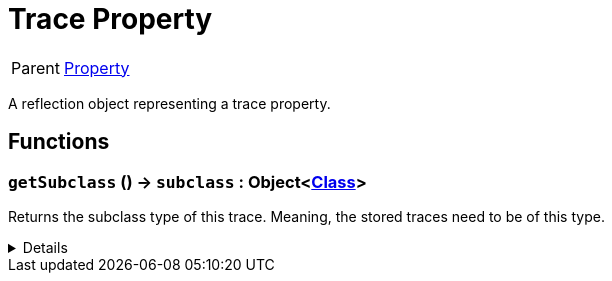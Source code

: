 = Trace Property
:table-caption!:

[cols="1,5a",separator="!"]
!===
! Parent
! xref:/reflection/classes/Property.adoc[Property]
!===

A reflection object representing a trace property.

// tag::interface[]

== Functions

// tag::func-getSubclass-title[]
=== `getSubclass` () -> `subclass` : Object<xref:/reflection/classes/Class.adoc[Class]>
// tag::func-getSubclass[]

Returns the subclass type of this trace. Meaning, the stored traces need to be of this type.

[%collapsible]
====
[cols="1,5a",separator="!"]
!===
! Flags
! +++<span style='color:#bb2828'><i>RuntimeSync</i></span> <span style='color:#bb2828'><i>RuntimeParallel</i></span> <span style='color:#5dafc5'><i>MemberFunc</i></span>+++

! Display Name ! Get Subclass
!===

.Return Values
[%header,cols="1,1,4a",separator="!"]
!===
!Name !Type !Description

! *Subclass* `subclass`
! Object<xref:/reflection/classes/Class.adoc[Class]>
! The subclass of this trace.
!===

====
// end::func-getSubclass[]
// end::func-getSubclass-title[]

// end::interface[]

